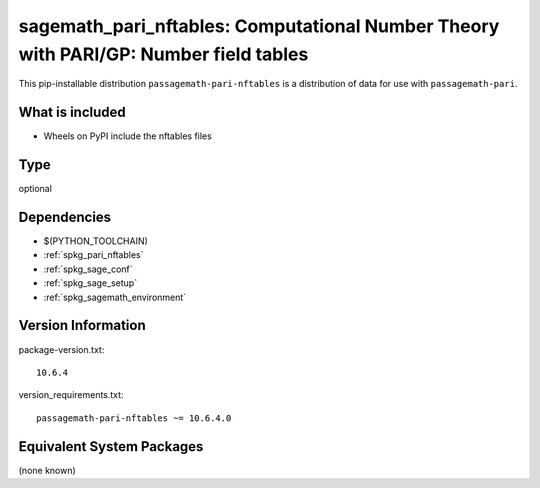 .. _spkg_sagemath_pari_nftables:

==========================================================================================
sagemath_pari_nftables: Computational Number Theory with PARI/GP: Number field tables
==========================================================================================


This pip-installable distribution ``passagemath-pari-nftables`` is a
distribution of data for use with ``passagemath-pari``.


What is included
----------------

- Wheels on PyPI include the nftables files


Type
----

optional


Dependencies
------------

- $(PYTHON_TOOLCHAIN)
- :ref:`spkg_pari_nftables`
- :ref:`spkg_sage_conf`
- :ref:`spkg_sage_setup`
- :ref:`spkg_sagemath_environment`

Version Information
-------------------

package-version.txt::

    10.6.4

version_requirements.txt::

    passagemath-pari-nftables ~= 10.6.4.0

Equivalent System Packages
--------------------------

(none known)
